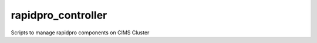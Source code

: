 rapidpro_controller
=========================

.. image:: https://img.shields.io/pypi/v/rapidpro_controller.svg
   :target: https://pypi.python.org/pypi/rapidpro_controller


Scripts to manage rapidpro components on CIMS Cluster
